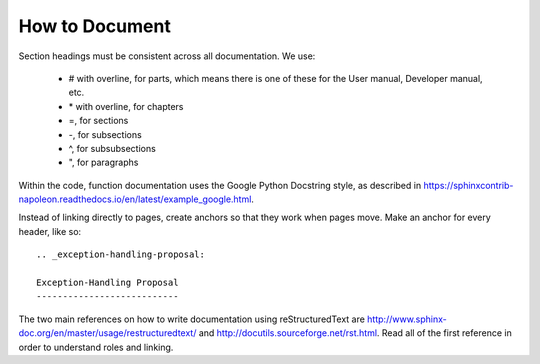 .. _how-to-document:

How to Document
===============

Section headings must be consistent across all documentation.
We use:

 *  # with overline, for parts, which means there is one
    of these for the User manual, Developer manual, etc.
 *  \* with overline, for chapters
 *  =, for sections
 *  -, for subsections
 *  ^, for subsubsections
 *  ", for paragraphs

Within the code, function documentation uses the
Google Python Docstring style, as described in
https://sphinxcontrib-napoleon.readthedocs.io/en/latest/example_google.html.

Instead of linking directly to pages, create anchors
so that they work when pages move. Make an anchor for every header, like so:

::

    .. _exception-handling-proposal:

    Exception-Handling Proposal
    ---------------------------



The two main references on how to write documentation
using reStructuredText are
http://www.sphinx-doc.org/en/master/usage/restructuredtext/
and
http://docutils.sourceforge.net/rst.html. Read all of
the first reference in order to understand roles and linking.

